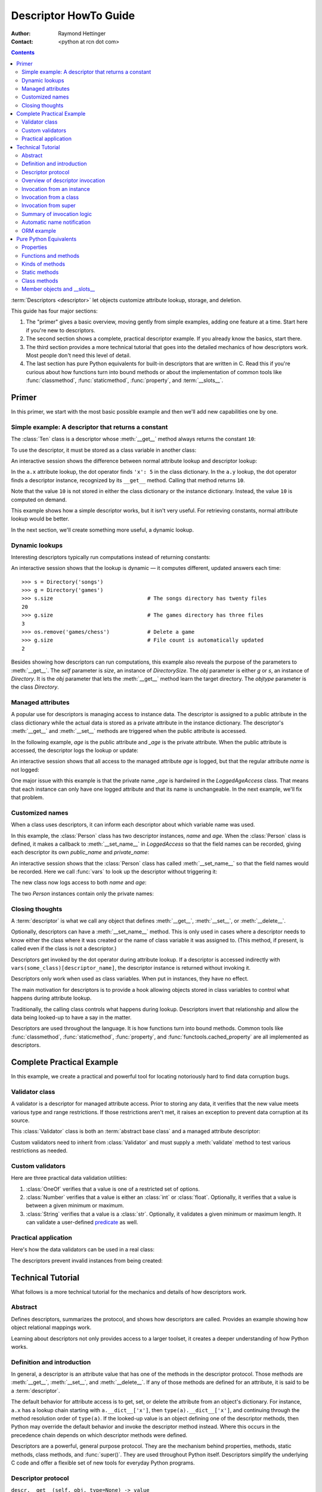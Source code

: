 .. _descriptorhowto:

======================
Descriptor HowTo Guide
======================

:Author: Raymond Hettinger
:Contact: <python at rcn dot com>

.. Contents::


:term:`Descriptors <descriptor>` let objects customize attribute lookup,
storage, and deletion.

This guide has four major sections:

1) The "primer" gives a basic overview, moving gently from simple examples,
   adding one feature at a time.  Start here if you're new to descriptors.

2) The second section shows a complete, practical descriptor example.  If you
   already know the basics, start there.

3) The third section provides a more technical tutorial that goes into the
   detailed mechanics of how descriptors work.  Most people don't need this
   level of detail.

4) The last section has pure Python equivalents for built-in descriptors that
   are written in C.  Read this if you're curious about how functions turn
   into bound methods or about the implementation of common tools like
   :func:`classmethod`, :func:`staticmethod`, :func:`property`, and
   :term:`__slots__`.


Primer
^^^^^^

In this primer, we start with the most basic possible example and then we'll
add new capabilities one by one.


Simple example: A descriptor that returns a constant
----------------------------------------------------

The :class:`Ten` class is a descriptor whose :meth:`__get__` method always
returns the constant ``10``:

.. testcode::

    class Ten:
        def __get__(self, obj, objtype=None):
            return 10

To use the descriptor, it must be stored as a class variable in another class:

.. testcode::

    class A:
        x = 5                       # Regular class attribute
        y = Ten()                   # Descriptor instance

An interactive session shows the difference between normal attribute lookup
and descriptor lookup:

.. doctest::

    >>> a = A()                     # Make an instance of class A
    >>> a.x                         # Normal attribute lookup
    5
    >>> a.y                         # Descriptor lookup
    10

In the ``a.x`` attribute lookup, the dot operator finds ``'x': 5``
in the class dictionary.  In the ``a.y`` lookup, the dot operator
finds a descriptor instance, recognized by its ``__get__`` method.
Calling that method returns ``10``.

Note that the value ``10`` is not stored in either the class dictionary or the
instance dictionary.  Instead, the value ``10`` is computed on demand.

This example shows how a simple descriptor works, but it isn't very useful.
For retrieving constants, normal attribute lookup would be better.

In the next section, we'll create something more useful, a dynamic lookup.


Dynamic lookups
---------------

Interesting descriptors typically run computations instead of returning
constants:

.. testcode::

    import os

    class DirectorySize:

        def __get__(self, obj, objtype=None):
            return len(os.listdir(obj.dirname))

    class Directory:

        size = DirectorySize()              # Descriptor instance

        def __init__(self, dirname):
            self.dirname = dirname          # Regular instance attribute

An interactive session shows that the lookup is dynamic — it computes
different, updated answers each time::

    >>> s = Directory('songs')
    >>> g = Directory('games')
    >>> s.size                              # The songs directory has twenty files
    20
    >>> g.size                              # The games directory has three files
    3
    >>> os.remove('games/chess')            # Delete a game
    >>> g.size                              # File count is automatically updated
    2

Besides showing how descriptors can run computations, this example also
reveals the purpose of the parameters to :meth:`__get__`.  The *self*
parameter is *size*, an instance of *DirectorySize*.  The *obj* parameter is
either *g* or *s*, an instance of *Directory*.  It is the *obj* parameter that
lets the :meth:`__get__` method learn the target directory.  The *objtype*
parameter is the class *Directory*.


Managed attributes
------------------

A popular use for descriptors is managing access to instance data.  The
descriptor is assigned to a public attribute in the class dictionary while the
actual data is stored as a private attribute in the instance dictionary.  The
descriptor's :meth:`__get__` and :meth:`__set__` methods are triggered when
the public attribute is accessed.

In the following example, *age* is the public attribute and *_age* is the
private attribute.  When the public attribute is accessed, the descriptor logs
the lookup or update:

.. testcode::

    import logging

    logging.basicConfig(level=logging.INFO)

    class LoggedAgeAccess:

        def __get__(self, obj, objtype=None):
            value = obj._age
            logging.info('Accessing %r giving %r', 'age', value)
            return value

        def __set__(self, obj, value):
            logging.info('Updating %r to %r', 'age', value)
            obj._age = value

    class Person:

        age = LoggedAgeAccess()             # Descriptor instance

        def __init__(self, name, age):
            self.name = name                # Regular instance attribute
            self.age = age                  # Calls __set__()

        def birthday(self):
            self.age += 1                   # Calls both __get__() and __set__()


An interactive session shows that all access to the managed attribute *age* is
logged, but that the regular attribute *name* is not logged:

.. testcode::
    :hide:

    import logging, sys
    logging.basicConfig(level=logging.INFO, stream=sys.stdout, force=True)

.. doctest::

    >>> mary = Person('Mary M', 30)         # The initial age update is logged
    INFO:root:Updating 'age' to 30
    >>> dave = Person('David D', 40)
    INFO:root:Updating 'age' to 40

    >>> vars(mary)                          # The actual data is in a private attribute
    {'name': 'Mary M', '_age': 30}
    >>> vars(dave)
    {'name': 'David D', '_age': 40}

    >>> mary.age                            # Access the data and log the lookup
    INFO:root:Accessing 'age' giving 30
    30
    >>> mary.birthday()                     # Updates are logged as well
    INFO:root:Accessing 'age' giving 30
    INFO:root:Updating 'age' to 31

    >>> dave.name                           # Regular attribute lookup isn't logged
    'David D'
    >>> dave.age                            # Only the managed attribute is logged
    INFO:root:Accessing 'age' giving 40
    40

One major issue with this example is that the private name *_age* is hardwired in
the *LoggedAgeAccess* class.  That means that each instance can only have one
logged attribute and that its name is unchangeable.  In the next example,
we'll fix that problem.


Customized names
----------------

When a class uses descriptors, it can inform each descriptor about which
variable name was used.

In this example, the :class:`Person` class has two descriptor instances,
*name* and *age*.  When the :class:`Person` class is defined, it makes a
callback to :meth:`__set_name__` in *LoggedAccess* so that the field names can
be recorded, giving each descriptor its own *public_name* and *private_name*:

.. testcode::

    import logging

    logging.basicConfig(level=logging.INFO)

    class LoggedAccess:

        def __set_name__(self, owner, name):
            self.public_name = name
            self.private_name = '_' + name

        def __get__(self, obj, objtype=None):
            value = getattr(obj, self.private_name)
            logging.info('Accessing %r giving %r', self.public_name, value)
            return value

        def __set__(self, obj, value):
            logging.info('Updating %r to %r', self.public_name, value)
            setattr(obj, self.private_name, value)

    class Person:

        name = LoggedAccess()                # First descriptor instance
        age = LoggedAccess()                 # Second descriptor instance

        def __init__(self, name, age):
            self.name = name                 # Calls the first descriptor
            self.age = age                   # Calls the second descriptor

        def birthday(self):
            self.age += 1

An interactive session shows that the :class:`Person` class has called
:meth:`__set_name__` so that the field names would be recorded.  Here
we call :func:`vars` to look up the descriptor without triggering it:

.. doctest::

    >>> vars(vars(Person)['name'])
    {'public_name': 'name', 'private_name': '_name'}
    >>> vars(vars(Person)['age'])
    {'public_name': 'age', 'private_name': '_age'}

The new class now logs access to both *name* and *age*:

.. testcode::
    :hide:

    import logging, sys
    logging.basicConfig(level=logging.INFO, stream=sys.stdout, force=True)

.. doctest::

    >>> pete = Person('Peter P', 10)
    INFO:root:Updating 'name' to 'Peter P'
    INFO:root:Updating 'age' to 10
    >>> kate = Person('Catherine C', 20)
    INFO:root:Updating 'name' to 'Catherine C'
    INFO:root:Updating 'age' to 20

The two *Person* instances contain only the private names:

.. doctest::

    >>> vars(pete)
    {'_name': 'Peter P', '_age': 10}
    >>> vars(kate)
    {'_name': 'Catherine C', '_age': 20}


Closing thoughts
----------------

A :term:`descriptor` is what we call any object that defines :meth:`__get__`,
:meth:`__set__`, or :meth:`__delete__`.

Optionally, descriptors can have a :meth:`__set_name__` method.  This is only
used in cases where a descriptor needs to know either the class where it was
created or the name of class variable it was assigned to.  (This method, if
present, is called even if the class is not a descriptor.)

Descriptors get invoked by the dot operator during attribute lookup.  If a
descriptor is accessed indirectly with ``vars(some_class)[descriptor_name]``,
the descriptor instance is returned without invoking it.

Descriptors only work when used as class variables.  When put in instances,
they have no effect.

The main motivation for descriptors is to provide a hook allowing objects
stored in class variables to control what happens during attribute lookup.

Traditionally, the calling class controls what happens during lookup.
Descriptors invert that relationship and allow the data being looked-up to
have a say in the matter.

Descriptors are used throughout the language.  It is how functions turn into
bound methods.  Common tools like :func:`classmethod`, :func:`staticmethod`,
:func:`property`, and :func:`functools.cached_property` are all implemented as
descriptors.


Complete Practical Example
^^^^^^^^^^^^^^^^^^^^^^^^^^

In this example, we create a practical and powerful tool for locating
notoriously hard to find data corruption bugs.


Validator class
---------------

A validator is a descriptor for managed attribute access.  Prior to storing
any data, it verifies that the new value meets various type and range
restrictions.  If those restrictions aren't met, it raises an exception to
prevent data corruption at its source.

This :class:`Validator` class is both an :term:`abstract base class` and a
managed attribute descriptor:

.. testcode::

    from abc import ABC, abstractmethod

    class Validator(ABC):

        def __set_name__(self, owner, name):
            self.private_name = '_' + name

        def __get__(self, obj, objtype=None):
            return getattr(obj, self.private_name)

        def __set__(self, obj, value):
            self.validate(value)
            setattr(obj, self.private_name, value)

        @abstractmethod
        def validate(self, value):
            pass

Custom validators need to inherit from :class:`Validator` and must supply a
:meth:`validate` method to test various restrictions as needed.


Custom validators
-----------------

Here are three practical data validation utilities:

1) :class:`OneOf` verifies that a value is one of a restricted set of options.

2) :class:`Number` verifies that a value is either an :class:`int` or
   :class:`float`.  Optionally, it verifies that a value is between a given
   minimum or maximum.

3) :class:`String` verifies that a value is a :class:`str`.  Optionally, it
   validates a given minimum or maximum length.  It can validate a
   user-defined `predicate
   <https://en.wikipedia.org/wiki/Predicate_(mathematical_logic)>`_ as well.

.. testcode::

    class OneOf(Validator):

        def __init__(self, *options):
            self.options = set(options)

        def validate(self, value):
            if value not in self.options:
                raise ValueError(f'Expected {value!r} to be one of {self.options!r}')

    class Number(Validator):

        def __init__(self, minvalue=None, maxvalue=None):
            self.minvalue = minvalue
            self.maxvalue = maxvalue

        def validate(self, value):
            if not isinstance(value, (int, float)):
                raise TypeError(f'Expected {value!r} to be an int or float')
            if self.minvalue is not None and value < self.minvalue:
                raise ValueError(
                    f'Expected {value!r} to be at least {self.minvalue!r}'
                )
            if self.maxvalue is not None and value > self.maxvalue:
                raise ValueError(
                    f'Expected {value!r} to be no more than {self.maxvalue!r}'
                )

    class String(Validator):

        def __init__(self, minsize=None, maxsize=None, predicate=None):
            self.minsize = minsize
            self.maxsize = maxsize
            self.predicate = predicate

        def validate(self, value):
            if not isinstance(value, str):
                raise TypeError(f'Expected {value!r} to be an str')
            if self.minsize is not None and len(value) < self.minsize:
                raise ValueError(
                    f'Expected {value!r} to be no smaller than {self.minsize!r}'
                )
            if self.maxsize is not None and len(value) > self.maxsize:
                raise ValueError(
                    f'Expected {value!r} to be no bigger than {self.maxsize!r}'
                )
            if self.predicate is not None and not self.predicate(value):
                raise ValueError(
                    f'Expected {self.predicate} to be true for {value!r}'
                )


Practical application
---------------------

Here's how the data validators can be used in a real class:

.. testcode::

    class Component:

        name = String(minsize=3, maxsize=10, predicate=str.isupper)
        kind = OneOf('wood', 'metal', 'plastic')
        quantity = Number(minvalue=0)

        def __init__(self, name, kind, quantity):
            self.name = name
            self.kind = kind
            self.quantity = quantity

The descriptors prevent invalid instances from being created:

.. doctest::

    >>> Component('Widget', 'metal', 5)      # Blocked: 'Widget' is not all uppercase
    Traceback (most recent call last):
        ...
    ValueError: Expected <method 'isupper' of 'str' objects> to be true for 'Widget'

    >>> Component('WIDGET', 'metle', 5)      # Blocked: 'metle' is misspelled
    Traceback (most recent call last):
        ...
    ValueError: Expected 'metle' to be one of {'metal', 'plastic', 'wood'}

    >>> Component('WIDGET', 'metal', -5)     # Blocked: -5 is negative
    Traceback (most recent call last):
        ...
    ValueError: Expected -5 to be at least 0
    >>> Component('WIDGET', 'metal', 'V')    # Blocked: 'V' isn't a number
    Traceback (most recent call last):
        ...
    TypeError: Expected 'V' to be an int or float

    >>> c = Component('WIDGET', 'metal', 5)  # Allowed:  The inputs are valid


Technical Tutorial
^^^^^^^^^^^^^^^^^^

What follows is a more technical tutorial for the mechanics and details of how
descriptors work.


Abstract
--------

Defines descriptors, summarizes the protocol, and shows how descriptors are
called.  Provides an example showing how object relational mappings work.

Learning about descriptors not only provides access to a larger toolset, it
creates a deeper understanding of how Python works.


Definition and introduction
---------------------------

In general, a descriptor is an attribute value that has one of the methods in
the descriptor protocol.  Those methods are :meth:`__get__`, :meth:`__set__`,
and :meth:`__delete__`.  If any of those methods are defined for an
attribute, it is said to be a :term:`descriptor`.

The default behavior for attribute access is to get, set, or delete the
attribute from an object's dictionary.  For instance, ``a.x`` has a lookup chain
starting with ``a.__dict__['x']``, then ``type(a).__dict__['x']``, and
continuing through the method resolution order of ``type(a)``. If the
looked-up value is an object defining one of the descriptor methods, then Python
may override the default behavior and invoke the descriptor method instead.
Where this occurs in the precedence chain depends on which descriptor methods
were defined.

Descriptors are a powerful, general purpose protocol.  They are the mechanism
behind properties, methods, static methods, class methods, and
:func:`super()`.  They are used throughout Python itself.  Descriptors
simplify the underlying C code and offer a flexible set of new tools for
everyday Python programs.


Descriptor protocol
-------------------

``descr.__get__(self, obj, type=None) -> value``

``descr.__set__(self, obj, value) -> None``

``descr.__delete__(self, obj) -> None``

That is all there is to it.  Define any of these methods and an object is
considered a descriptor and can override default behavior upon being looked up
as an attribute.

If an object defines :meth:`__set__` or :meth:`__delete__`, it is considered
a data descriptor.  Descriptors that only define :meth:`__get__` are called
non-data descriptors (they are often used for methods but other uses are
possible).

Data and non-data descriptors differ in how overrides are calculated with
respect to entries in an instance's dictionary.  If an instance's dictionary
has an entry with the same name as a data descriptor, the data descriptor
takes precedence.  If an instance's dictionary has an entry with the same
name as a non-data descriptor, the dictionary entry takes precedence.

To make a read-only data descriptor, define both :meth:`__get__` and
:meth:`__set__` with the :meth:`__set__` raising an :exc:`AttributeError` when
called.  Defining the :meth:`__set__` method with an exception raising
placeholder is enough to make it a data descriptor.


Overview of descriptor invocation
---------------------------------

A descriptor can be called directly with ``desc.__get__(obj)`` or
``desc.__get__(None, cls)``.

But it is more common for a descriptor to be invoked automatically from
attribute access.

The expression ``obj.x`` looks up the attribute ``x`` in the chain of
namespaces for ``obj``.  If the search finds a descriptor outside of the
instance ``__dict__``, its :meth:`__get__` method is invoked according to the
precedence rules listed below.

The details of invocation depend on whether ``obj`` is an object, class, or
instance of super.


Invocation from an instance
---------------------------

Instance lookup scans through a chain of namespaces giving data descriptors
the highest priority, followed by instance variables, then non-data
descriptors, then class variables, and lastly :meth:`__getattr__` if it is
provided.

If a descriptor is found for ``a.x``, then it is invoked with:
``desc.__get__(a, type(a))``.

The logic for a dotted lookup is in :meth:`object.__getattribute__`.  Here is
a pure Python equivalent:

.. testcode::

    def object_getattribute(obj, name):
        "Emulate PyObject_GenericGetAttr() in Objects/object.c"
        null = object()
        objtype = type(obj)
        cls_var = getattr(objtype, name, null)
        descr_get = getattr(type(cls_var), '__get__', null)
        if descr_get is not null:
            if (hasattr(type(cls_var), '__set__')
                or hasattr(type(cls_var), '__delete__')):
                return descr_get(cls_var, obj, objtype)     # data descriptor
        if hasattr(obj, '__dict__') and name in vars(obj):
            return vars(obj)[name]                          # instance variable
        if descr_get is not null:
            return descr_get(cls_var, obj, objtype)         # non-data descriptor
        if cls_var is not null:
            return cls_var                                  # class variable
        raise AttributeError(name)


.. testcode::
    :hide:

    # Test the fidelity of object_getattribute() by comparing it with the
    # normal object.__getattribute__().  The former will be accessed by
    # square brackets and the latter by the dot operator.

    class Object:

        def __getitem__(obj, name):
            try:
                return object_getattribute(obj, name)
            except AttributeError:
                if not hasattr(type(obj), '__getattr__'):
                    raise
            return type(obj).__getattr__(obj, name)             # __getattr__

    class DualOperator(Object):

        x = 10

        def __init__(self, z):
            self.z = z

        @property
        def p2(self):
            return 2 * self.x

        @property
        def p3(self):
            return 3 * self.x

        def m5(self, y):
            return 5 * y

        def m7(self, y):
            return 7 * y

        def __getattr__(self, name):
            return ('getattr_hook', self, name)

    class DualOperatorWithSlots:

        __getitem__ = Object.__getitem__

        __slots__ = ['z']

        x = 15

        def __init__(self, z):
            self.z = z

        @property
        def p2(self):
            return 2 * self.x

        def m5(self, y):
            return 5 * y

        def __getattr__(self, name):
            return ('getattr_hook', self, name)


.. doctest::
    :hide:

    >>> a = DualOperator(11)
    >>> vars(a).update(p3 = '_p3', m7 = '_m7')
    >>> a.x == a['x'] == 10
    True
    >>> a.z == a['z'] == 11
    True
    >>> a.p2 == a['p2'] == 20
    True
    >>> a.p3 == a['p3'] == 30
    True
    >>> a.m5(100) == a.m5(100) == 500
    True
    >>> a.m7 == a['m7'] == '_m7'
    True
    >>> a.g == a['g'] == ('getattr_hook', a, 'g')
    True

    >>> b = DualOperatorWithSlots(22)
    >>> b.x == b['x'] == 15
    True
    >>> b.z == b['z'] == 22
    True
    >>> b.p2 == b['p2'] == 30
    True
    >>> b.m5(200) == b['m5'](200) == 1000
    True
    >>> b.g == b['g'] == ('getattr_hook', b, 'g')
    True

Note, there is no :meth:`__getattr__` hook in the :meth:`__getattribute__`
code.  That is why calling :meth:`__getattribute__` directly or with
``super().__getattribute__`` will bypass :meth:`__getattr__` entirely.

Instead, it is the dot operator and the :func:`getattr` function that are
responsible for invoking :meth:`__getattr__` whenever :meth:`__getattribute__`
raises an :exc:`AttributeError`.  Their logic is encapsulated in a helper
function:

.. testcode::

    def getattr_hook(obj, name):
        "Emulate slot_tp_getattr_hook() in Objects/typeobject.c"
        try:
            return obj.__getattribute__(name)
        except AttributeError:
            if not hasattr(type(obj), '__getattr__'):
                raise
        return type(obj).__getattr__(obj, name)             # __getattr__

.. doctest::
    :hide:


    >>> class ClassWithGetAttr:
    ...     x = 123
    ...     def __getattr__(self, attr):
    ...         return attr.upper()
    ...
    >>> cw = ClassWithGetAttr()
    >>> cw.y = 456
    >>> getattr_hook(cw, 'x')
    123
    >>> getattr_hook(cw, 'y')
    456
    >>> getattr_hook(cw, 'z')
    'Z'

    >>> class ClassWithoutGetAttr:
    ...     x = 123
    ...
    >>> cwo = ClassWithoutGetAttr()
    >>> cwo.y = 456
    >>> getattr_hook(cwo, 'x')
    123
    >>> getattr_hook(cwo, 'y')
    456
    >>> getattr_hook(cwo, 'z')
    Traceback (most recent call last):
        ...
    AttributeError: 'ClassWithoutGetAttr' object has no attribute 'z'


Invocation from a class
-----------------------

The logic for a dotted lookup such as ``A.x`` is in
:meth:`type.__getattribute__`.  The steps are similar to those for
:meth:`object.__getattribute__` but the instance dictionary lookup is replaced
by a search through the class's :term:`method resolution order`.

If a descriptor is found, it is invoked with ``desc.__get__(None, A)``.

The full C implementation can be found in :c:func:`type_getattro()` and
:c:func:`_PyType_Lookup()` in :source:`Objects/typeobject.c`.


Invocation from super
---------------------

The logic for super's dotted lookup is in the :meth:`__getattribute__` method for
object returned by :class:`super()`.

A dotted lookup such as ``super(A, obj).m`` searches ``obj.__class__.__mro__``
for the base class ``B`` immediately following ``A`` and then returns
``B.__dict__['m'].__get__(obj, A)``.  If not a descriptor, ``m`` is returned
unchanged.

The full C implementation can be found in :c:func:`super_getattro()` in
:source:`Objects/typeobject.c`.  A pure Python equivalent can be found in
`Guido's Tutorial
<https://www.python.org/download/releases/2.2.3/descrintro/#cooperation>`_.


Summary of invocation logic
---------------------------

The mechanism for descriptors is embedded in the :meth:`__getattribute__()`
methods for :class:`object`, :class:`type`, and :func:`super`.

The important points to remember are:

* Descriptors are invoked by the :meth:`__getattribute__` method.

* Classes inherit this machinery from :class:`object`, :class:`type`, or
  :func:`super`.

* Overriding :meth:`__getattribute__` prevents automatic descriptor calls
  because all the descriptor logic is in that method.

* :meth:`object.__getattribute__` and :meth:`type.__getattribute__` make
  different calls to :meth:`__get__`.  The first includes the instance and may
  include the class.  The second puts in ``None`` for the instance and always
  includes the class.

* Data descriptors always override instance dictionaries.

* Non-data descriptors may be overridden by instance dictionaries.


Automatic name notification
---------------------------

Sometimes it is desirable for a descriptor to know what class variable name it
was assigned to.  When a new class is created, the :class:`type` metaclass
scans the dictionary of the new class.  If any of the entries are descriptors
and if they define :meth:`__set_name__`, that method is called with two
arguments.  The *owner* is the class where the descriptor is used, and the
*name* is the class variable the descriptor was assigned to.

The implementation details are in :c:func:`type_new()` and
:c:func:`set_names()` in :source:`Objects/typeobject.c`.

Since the update logic is in :meth:`type.__new__`, notifications only take
place at the time of class creation.  If descriptors are added to the class
afterwards, :meth:`__set_name__` will need to be called manually.


ORM example
-----------

The following code is simplified skeleton showing how data descriptors could
be used to implement an `object relational mapping
<https://en.wikipedia.org/wiki/Object%E2%80%93relational_mapping>`_.

The essential idea is that the data is stored in an external database.  The
Python instances only hold keys to the database's tables.  Descriptors take
care of lookups or updates:

.. testcode::

    class Field:

        def __set_name__(self, owner, name):
            self.fetch = f'SELECT {name} FROM {owner.table} WHERE {owner.key}=?;'
            self.store = f'UPDATE {owner.table} SET {name}=? WHERE {owner.key}=?;'

        def __get__(self, obj, objtype=None):
            return conn.execute(self.fetch, [obj.key]).fetchone()[0]

        def __set__(self, obj, value):
            conn.execute(self.store, [value, obj.key])
            conn.commit()

We can use the :class:`Field` class to define `models
<https://en.wikipedia.org/wiki/Database_model>`_ that describe the schema for
each table in a database:

.. testcode::

    class Movie:
        table = 'Movies'                    # Table name
        key = 'title'                       # Primary key
        director = Field()
        year = Field()

        def __init__(self, key):
            self.key = key

    class Song:
        table = 'Music'
        key = 'title'
        artist = Field()
        year = Field()
        genre = Field()

        def __init__(self, key):
            self.key = key

To use the models, first connect to the database::

    >>> import sqlite3
    >>> conn = sqlite3.connect('entertainment.db')

An interactive session shows how data is retrieved from the database and how
it can be updated:

.. testsetup::

    song_data = [
        ('Country Roads', 'John Denver', 1972),
        ('Me and Bobby McGee', 'Janice Joplin', 1971),
        ('Coal Miners Daughter', 'Loretta Lynn', 1970),
    ]

    movie_data = [
        ('Star Wars', 'George Lucas', 1977),
        ('Jaws', 'Steven Spielberg', 1975),
        ('Aliens', 'James Cameron', 1986),
    ]

    import sqlite3

    conn = sqlite3.connect(':memory:')
    conn.execute('CREATE TABLE Music (title text, artist text, year integer);')
    conn.execute('CREATE INDEX MusicNdx ON Music (title);')
    conn.executemany('INSERT INTO Music VALUES (?, ?, ?);', song_data)
    conn.execute('CREATE TABLE Movies (title text, director text, year integer);')
    conn.execute('CREATE INDEX MovieNdx ON Music (title);')
    conn.executemany('INSERT INTO Movies VALUES (?, ?, ?);', movie_data)
    conn.commit()

.. doctest::

    >>> Movie('Star Wars').director
    'George Lucas'
    >>> jaws = Movie('Jaws')
    >>> f'Released in {jaws.year} by {jaws.director}'
    'Released in 1975 by Steven Spielberg'

    >>> Song('Country Roads').artist
    'John Denver'

    >>> Movie('Star Wars').director = 'J.J. Abrams'
    >>> Movie('Star Wars').director
    'J.J. Abrams'


Pure Python Equivalents
^^^^^^^^^^^^^^^^^^^^^^^

The descriptor protocol is simple and offers exciting possibilities.  Several
use cases are so common that they have been prepackaged into built-in tools.
Properties, bound methods, static methods, class methods, and \_\_slots\_\_ are
all based on the descriptor protocol.


Properties
----------

Calling :func:`property` is a succinct way of building a data descriptor that
triggers a function call upon access to an attribute.  Its signature is::

    property(fget=None, fset=None, fdel=None, doc=None) -> property

The documentation shows a typical use to define a managed attribute ``x``:

.. testcode::

    class C:
        def getx(self): return self.__x
        def setx(self, value): self.__x = value
        def delx(self): del self.__x
        x = property(getx, setx, delx, "I'm the 'x' property.")

.. doctest::
    :hide:

    >>> C.x.__doc__
    "I'm the 'x' property."
    >>> c.x = 2.71828
    >>> c.x
    2.71828
    >>> del c.x
    >>> c.x
    Traceback (most recent call last):
      ...
    AttributeError: 'C' object has no attribute '_C__x'

To see how :func:`property` is implemented in terms of the descriptor protocol,
here is a pure Python equivalent:

.. testcode::

    class Property:
        "Emulate PyProperty_Type() in Objects/descrobject.c"

        def __init__(self, fget=None, fset=None, fdel=None, doc=None):
            self.fget = fget
            self.fset = fset
            self.fdel = fdel
            if doc is None and fget is not None:
                doc = fget.__doc__
            self.__doc__ = doc
            self._name = ''

        def __set_name__(self, owner, name):
            self._name = name

        def __get__(self, obj, objtype=None):
            if obj is None:
                return self
            if self.fget is None:
                raise AttributeError(f'unreadable attribute {self._name}')
            return self.fget(obj)

        def __set__(self, obj, value):
            if self.fset is None:
                raise AttributeError(f"can't set attribute {self._name}")
            self.fset(obj, value)

        def __delete__(self, obj):
            if self.fdel is None:
                raise AttributeError(f"can't delete attribute {self._name}")
            self.fdel(obj)

        def getter(self, fget):
            prop = type(self)(fget, self.fset, self.fdel, self.__doc__)
            prop._name = self._name
            return prop

        def setter(self, fset):
            prop = type(self)(self.fget, fset, self.fdel, self.__doc__)
            prop._name = self._name
            return prop

        def deleter(self, fdel):
            prop = type(self)(self.fget, self.fset, fdel, self.__doc__)
            prop._name = self._name
            return prop

.. testcode::
    :hide:

    # Verify the Property() emulation

    class CC:
        def getx(self):
            return self.__x
        def setx(self, value):
            self.__x = value
        def delx(self):
            del self.__x
        x = Property(getx, setx, delx, "I'm the 'x' property.")

    # Now do it again but use the decorator style

    class CCC:
        @Property
        def x(self):
            return self.__x
        @x.setter
        def x(self, value):
            self.__x = value
        @x.deleter
        def x(self):
            del self.__x


.. doctest::
    :hide:

    >>> cc = CC()
    >>> hasattr(cc, 'x')
    False
    >>> cc.x = 33
    >>> cc.x
    33
    >>> del cc.x
    >>> hasattr(cc, 'x')
    False

    >>> ccc = CCC()
    >>> hasattr(ccc, 'x')
    False
    >>> ccc.x = 333
    >>> ccc.x == 333
    True
    >>> del ccc.x
    >>> hasattr(ccc, 'x')
    False

The :func:`property` builtin helps whenever a user interface has granted
attribute access and then subsequent changes require the intervention of a
method.

For instance, a spreadsheet class may grant access to a cell value through
``Cell('b10').value``. Subsequent improvements to the program require the cell
to be recalculated on every access; however, the programmer does not want to
affect existing client code accessing the attribute directly.  The solution is
to wrap access to the value attribute in a property data descriptor:

.. testcode::

    class Cell:
        ...

        @property
        def value(self):
            "Recalculate the cell before returning value"
            self.recalc()
            return self._value

Either the built-in :func:`property` or our :func:`Property` equivalent would
work in this example.


Functions and methods
---------------------

Python's object oriented features are built upon a function based environment.
Using non-data descriptors, the two are merged seamlessly.

Functions stored in class dictionaries get turned into methods when invoked.
Methods only differ from regular functions in that the object instance is
prepended to the other arguments.  By convention, the instance is called
*self* but could be called *this* or any other variable name.

Methods can be created manually with :class:`types.MethodType` which is
roughly equivalent to:

.. testcode::

    class MethodType:
        "Emulate PyMethod_Type in Objects/classobject.c"

        def __init__(self, func, obj):
            self.__func__ = func
            self.__self__ = obj

        def __call__(self, *args, **kwargs):
            func = self.__func__
            obj = self.__self__
            return func(obj, *args, **kwargs)

        def __getattribute__(self, name):
            "Emulate method_getset() in Objects/classobject.c"
            if name == '__doc__':
                return self.__func__.__doc__
            return object.__getattribute__(self, name)

        def __getattr__(self, name):
            "Emulate method_getattro() in Objects/classobject.c"
            return getattr(self.__func__, name)

To support automatic creation of methods, functions include the
:meth:`__get__` method for binding methods during attribute access.  This
means that functions are non-data descriptors that return bound methods
during dotted lookup from an instance.  Here's how it works:

.. testcode::

    class Function:
        ...

        def __get__(self, obj, objtype=None):
            "Simulate func_descr_get() in Objects/funcobject.c"
            if obj is None:
                return self
            return MethodType(self, obj)

Running the following class in the interpreter shows how the function
descriptor works in practice:

.. testcode::

    class D:
        def f(self, x):
             return x

The function has a :term:`qualified name` attribute to support introspection:

.. doctest::

    >>> D.f.__qualname__
    'D.f'

Accessing the function through the class dictionary does not invoke
:meth:`__get__`.  Instead, it just returns the underlying function object::

    >>> D.__dict__['f']
    <function D.f at 0x00C45070>

Dotted access from a class calls :meth:`__get__` which just returns the
underlying function unchanged::

    >>> D.f
    <function D.f at 0x00C45070>

The interesting behavior occurs during dotted access from an instance.  The
dotted lookup calls :meth:`__get__` which returns a bound method object::

    >>> d = D()
    >>> d.f
    <bound method D.f of <__main__.D object at 0x00B18C90>>

Internally, the bound method stores the underlying function and the bound
instance::

    >>> d.f.__func__
    <function D.f at 0x00C45070>

    >>> d.f.__self__
    <__main__.D object at 0x1012e1f98>

If you have ever wondered where *self* comes from in regular methods or where
*cls* comes from in class methods, this is it!


Kinds of methods
----------------

Non-data descriptors provide a simple mechanism for variations on the usual
patterns of binding functions into methods.

To recap, functions have a :meth:`__get__` method so that they can be converted
to a method when accessed as attributes.  The non-data descriptor transforms an
``obj.f(*args)`` call into ``f(obj, *args)``.  Calling ``cls.f(*args)``
becomes ``f(*args)``.

This chart summarizes the binding and its two most useful variants:

      +-----------------+----------------------+------------------+
      | Transformation  | Called from an       | Called from a    |
      |                 | object               | class            |
      +=================+======================+==================+
      | function        | f(obj, \*args)       | f(\*args)        |
      +-----------------+----------------------+------------------+
      | staticmethod    | f(\*args)            | f(\*args)        |
      +-----------------+----------------------+------------------+
      | classmethod     | f(type(obj), \*args) | f(cls, \*args)   |
      +-----------------+----------------------+------------------+


Static methods
--------------

Static methods return the underlying function without changes.  Calling either
``c.f`` or ``C.f`` is the equivalent of a direct lookup into
``object.__getattribute__(c, "f")`` or ``object.__getattribute__(C, "f")``. As a
result, the function becomes identically accessible from either an object or a
class.

Good candidates for static methods are methods that do not reference the
``self`` variable.

For instance, a statistics package may include a container class for
experimental data.  The class provides normal methods for computing the average,
mean, median, and other descriptive statistics that depend on the data. However,
there may be useful functions which are conceptually related but do not depend
on the data.  For instance, ``erf(x)`` is handy conversion routine that comes up
in statistical work but does not directly depend on a particular dataset.
It can be called either from an object or the class:  ``s.erf(1.5) --> .9332`` or
``Sample.erf(1.5) --> .9332``.

Since static methods return the underlying function with no changes, the
example calls are unexciting:

.. testcode::

    class E:
        @staticmethod
        def f(x):
            return x * 10

.. doctest::

    >>> E.f(3)
    30
    >>> E().f(3)
    30

Using the non-data descriptor protocol, a pure Python version of
:func:`staticmethod` would look like this:

.. testcode::

    class StaticMethod:
        "Emulate PyStaticMethod_Type() in Objects/funcobject.c"

        def __init__(self, f):
            self.f = f

        def __get__(self, obj, objtype=None):
            return self.f

        def __call__(self, *args, **kwds):
            return self.f(*args, **kwds)

.. testcode::
    :hide:

    class E_sim:
        @StaticMethod
        def f(x):
            return x * 10

    wrapped_ord = StaticMethod(ord)

.. doctest::
    :hide:

    >>> E_sim.f(3)
    30
    >>> E_sim().f(3)
    30
    >>> wrapped_ord('A')
    65


Class methods
-------------

Unlike static methods, class methods prepend the class reference to the
argument list before calling the function.  This format is the same
for whether the caller is an object or a class:

.. testcode::

    class F:
        @classmethod
        def f(cls, x):
            return cls.__name__, x

.. doctest::

    >>> F.f(3)
    ('F', 3)
    >>> F().f(3)
    ('F', 3)

This behavior is useful whenever the method only needs to have a class
reference and does not rely on data stored in a specific instance.  One use for
class methods is to create alternate class constructors.  For example, the
classmethod :func:`dict.fromkeys` creates a new dictionary from a list of
keys.  The pure Python equivalent is:

.. testcode::

    class Dict(dict):
        @classmethod
        def fromkeys(cls, iterable, value=None):
            "Emulate dict_fromkeys() in Objects/dictobject.c"
            d = cls()
            for key in iterable:
                d[key] = value
            return d

Now a new dictionary of unique keys can be constructed like this:

.. doctest::

    >>> d = Dict.fromkeys('abracadabra')
    >>> type(d) is Dict
    True
    >>> d
    {'a': None, 'b': None, 'r': None, 'c': None, 'd': None}

Using the non-data descriptor protocol, a pure Python version of
:func:`classmethod` would look like this:

.. testcode::

    class ClassMethod:
        "Emulate PyClassMethod_Type() in Objects/funcobject.c"

        def __init__(self, f):
            self.f = f

        def __get__(self, obj, cls=None):
            if cls is None:
                cls = type(obj)
            return MethodType(self.f, cls)

.. testcode::
    :hide:

    # Verify the emulation works
    class T:
        @ClassMethod
        def cm(cls, x, y):
            return (cls, x, y)


.. doctest::
    :hide:

    >>> T.cm(11, 22)
    (<class 'T'>, 11, 22)

    # Also call it from an instance
    >>> t = T()
    >>> t.cm(11, 22)
    (<class 'T'>, 11, 22)

    # Check the alternate path for chained descriptors
    >>> T.__doc__
    "A doc for 'T'"


Member objects and __slots__
----------------------------

When a class defines ``__slots__``, it replaces instance dictionaries with a
fixed-length array of slot values.  From a user point of view that has
several effects:

1. Provides immediate detection of bugs due to misspelled attribute
assignments.  Only attribute names specified in ``__slots__`` are allowed:

.. testcode::

        class Vehicle:
            __slots__ = ('id_number', 'make', 'model')

.. doctest::

        >>> auto = Vehicle()
        >>> auto.id_nubmer = 'VYE483814LQEX'
        Traceback (most recent call last):
            ...
        AttributeError: 'Vehicle' object has no attribute 'id_nubmer'

2. Helps create immutable objects where descriptors manage access to private
attributes stored in ``__slots__``:

.. testcode::

    class Immutable:

        __slots__ = ('_dept', '_name')          # Replace the instance dictionary

        def __init__(self, dept, name):
            self._dept = dept                   # Store to private attribute
            self._name = name                   # Store to private attribute

        @property                               # Read-only descriptor
        def dept(self):
            return self._dept

        @property
        def name(self):                         # Read-only descriptor
            return self._name

.. doctest::

    >>> mark = Immutable('Botany', 'Mark Watney')
    >>> mark.dept
    'Botany'
    >>> mark.dept = 'Space Pirate'
    Traceback (most recent call last):
        ...
    AttributeError: can't set attribute
    >>> mark.location = 'Mars'
    Traceback (most recent call last):
        ...
    AttributeError: 'Immutable' object has no attribute 'location'

3. Saves memory.  On a 64-bit Linux build, an instance with two attributes
takes 48 bytes with ``__slots__`` and 152 bytes without.  This `flyweight
design pattern <https://en.wikipedia.org/wiki/Flyweight_pattern>`_ likely only
matters when a large number of instances are going to be created.

4. Improves speed.  Reading instance variables is 35% faster with
``__slots__`` (as measured with Python 3.10 on an Apple M1 processor).

5. Blocks tools like :func:`functools.cached_property` which require an
instance dictionary to function correctly:

.. testcode::

    from functools import cached_property

    class CP:
        __slots__ = ()                          # Eliminates the instance dict

        @cached_property                        # Requires an instance dict
        def pi(self):
            return 4 * sum((-1.0)**n / (2.0*n + 1.0)
                           for n in reversed(range(100_000)))

.. doctest::

    >>> CP().pi
    Traceback (most recent call last):
      ...
    TypeError: No '__dict__' attribute on 'CP' instance to cache 'pi' property.

It is not possible to create an exact drop-in pure Python version of
``__slots__`` because it requires direct access to C structures and control
over object memory allocation.  However, we can build a mostly faithful
simulation where the actual C structure for slots is emulated by a private
``_slotvalues`` list.  Reads and writes to that private structure are managed
by member descriptors:

.. testcode::

    null = object()

    class Member:

        def __init__(self, name, clsname, offset):
            'Emulate PyMemberDef in Include/structmember.h'
            # Also see descr_new() in Objects/descrobject.c
            self.name = name
            self.clsname = clsname
            self.offset = offset

        def __get__(self, obj, objtype=None):
            'Emulate member_get() in Objects/descrobject.c'
            # Also see PyMember_GetOne() in Python/structmember.c
            value = obj._slotvalues[self.offset]
            if value is null:
                raise AttributeError(self.name)
            return value

        def __set__(self, obj, value):
            'Emulate member_set() in Objects/descrobject.c'
            obj._slotvalues[self.offset] = value

        def __delete__(self, obj):
            'Emulate member_delete() in Objects/descrobject.c'
            value = obj._slotvalues[self.offset]
            if value is null:
                raise AttributeError(self.name)
            obj._slotvalues[self.offset] = null

        def __repr__(self):
            'Emulate member_repr() in Objects/descrobject.c'
            return f'<Member {self.name!r} of {self.clsname!r}>'

The :meth:`type.__new__` method takes care of adding member objects to class
variables:

.. testcode::

    class Type(type):
        'Simulate how the type metaclass adds member objects for slots'

        def __new__(mcls, clsname, bases, mapping):
            'Emulate type_new() in Objects/typeobject.c'
            # type_new() calls PyTypeReady() which calls add_methods()
            slot_names = mapping.get('slot_names', [])
            for offset, name in enumerate(slot_names):
                mapping[name] = Member(name, clsname, offset)
            return type.__new__(mcls, clsname, bases, mapping)

The :meth:`object.__new__` method takes care of creating instances that have
slots instead of an instance dictionary.  Here is a rough simulation in pure
Python:

.. testcode::

    class Object:
        'Simulate how object.__new__() allocates memory for __slots__'

        def __new__(cls, *args):
            'Emulate object_new() in Objects/typeobject.c'
            inst = super().__new__(cls)
            if hasattr(cls, 'slot_names'):
                empty_slots = [null] * len(cls.slot_names)
                object.__setattr__(inst, '_slotvalues', empty_slots)
            return inst

        def __setattr__(self, name, value):
            'Emulate _PyObject_GenericSetAttrWithDict() Objects/object.c'
            cls = type(self)
            if hasattr(cls, 'slot_names') and name not in cls.slot_names:
                raise AttributeError(
                    f'{type(self).__name__!r} object has no attribute {name!r}'
                )
            super().__setattr__(name, value)

        def __delattr__(self, name):
            'Emulate _PyObject_GenericSetAttrWithDict() Objects/object.c'
            cls = type(self)
            if hasattr(cls, 'slot_names') and name not in cls.slot_names:
                raise AttributeError(
                    f'{type(self).__name__!r} object has no attribute {name!r}'
                )
            super().__delattr__(name)

To use the simulation in a real class, just inherit from :class:`Object` and
set the :term:`metaclass` to :class:`Type`:

.. testcode::

    class H(Object, metaclass=Type):
        'Instance variables stored in slots'

        slot_names = ['x', 'y']

        def __init__(self, x, y):
            self.x = x
            self.y = y

At this point, the metaclass has loaded member objects for *x* and *y*::

    >>> from pprint import pp
    >>> pp(dict(vars(H)))
    {'__module__': '__main__',
     '__doc__': 'Instance variables stored in slots',
     'slot_names': ['x', 'y'],
     '__init__': <function H.__init__ at 0x7fb5d302f9d0>,
     'x': <Member 'x' of 'H'>,
     'y': <Member 'y' of 'H'>}

.. doctest::
    :hide:

    # We test this separately because the preceding section is not
    # doctestable due to the hex memory address for the __init__ function
    >>> isinstance(vars(H)['x'], Member)
    True
    >>> isinstance(vars(H)['y'], Member)
    True

When instances are created, they have a ``slot_values`` list where the
attributes are stored:

.. doctest::

    >>> h = H(10, 20)
    >>> vars(h)
    {'_slotvalues': [10, 20]}
    >>> h.x = 55
    >>> vars(h)
    {'_slotvalues': [55, 20]}

Misspelled or unassigned attributes will raise an exception:

.. doctest::

    >>> h.xz
    Traceback (most recent call last):
        ...
    AttributeError: 'H' object has no attribute 'xz'

.. doctest::
   :hide:

    # Examples for deleted attributes are not shown because this section
    # is already a bit lengthy.  We still test that code here.
    >>> del h.x
    >>> hasattr(h, 'x')
    False

    # Also test the code for uninitialized slots
    >>> class HU(Object, metaclass=Type):
    ...     slot_names = ['x', 'y']
    ...
    >>> hu = HU()
    >>> hasattr(hu, 'x')
    False
    >>> hasattr(hu, 'y')
    False
